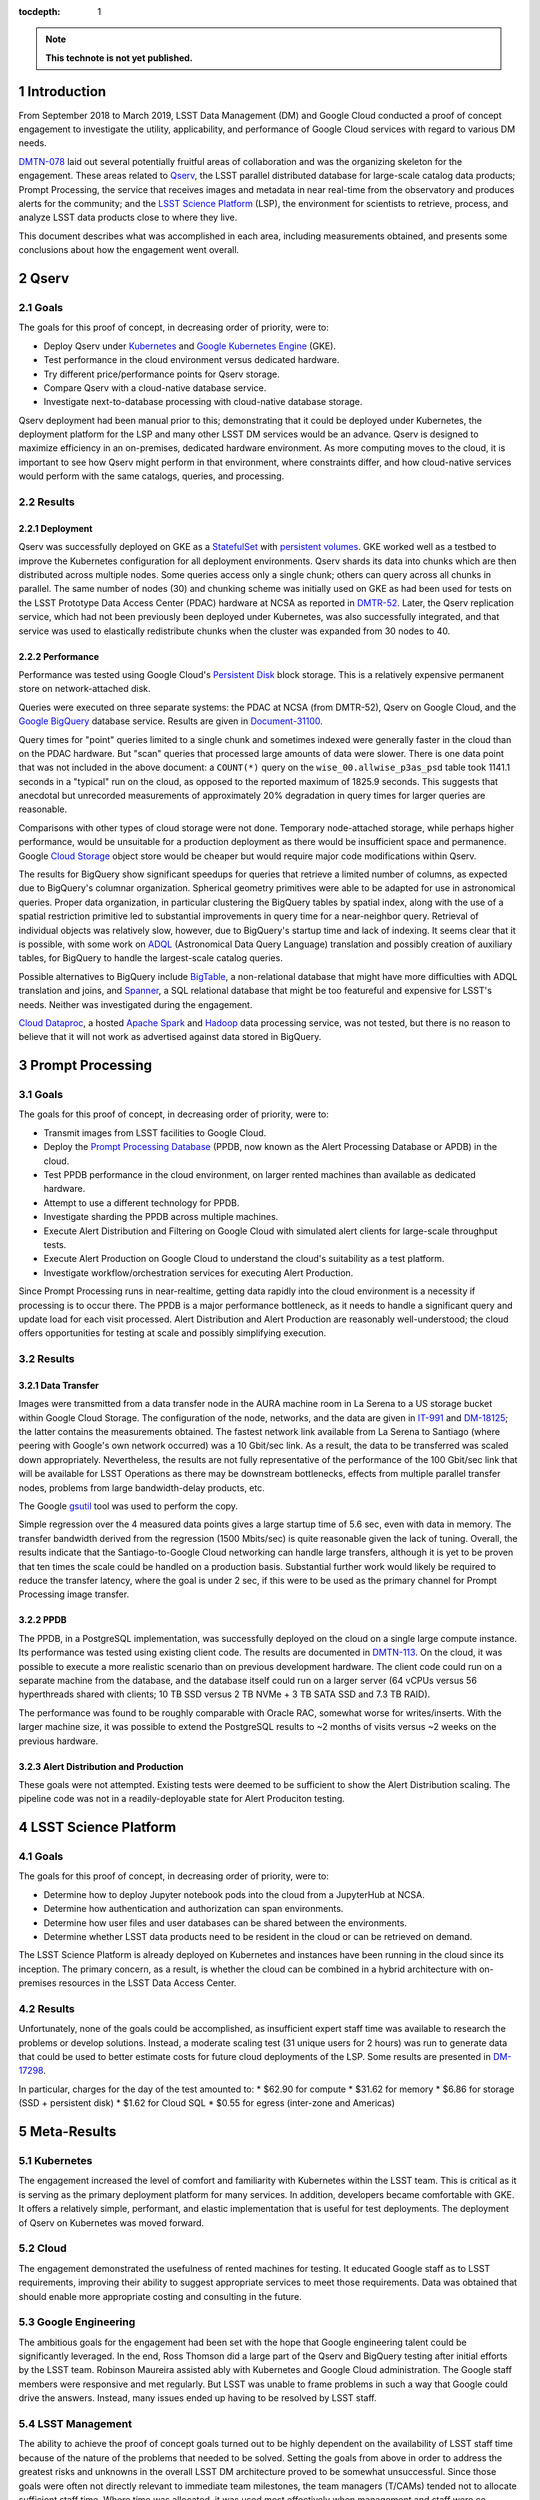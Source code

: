 :tocdepth: 1

.. Please do not modify tocdepth; will be fixed when a new Sphinx theme is shipped.

.. sectnum::

.. TODO: Delete the note below before merging new content to the master branch.

.. note::

   **This technote is not yet published.**

Introduction
============

From September 2018 to March 2019, LSST Data Management (DM) and Google Cloud conducted a proof of concept engagement to investigate the utility, applicability, and performance of Google Cloud services with regard to various DM needs.

`DMTN-078 <https://DMTN-078.lsst.io/>`_ laid out several potentially fruitful areas of collaboration and was the organizing skeleton for the engagement.
These areas related to `Qserv`_, the LSST parallel distributed database for large-scale catalog data products; Prompt Processing, the service that receives images and metadata in near real-time from the observatory and produces alerts for the community; and the `LSST Science Platform`_ (LSP), the environment for scientists to retrieve, process, and analyze LSST data products close to where they live.

.. _Qserv: https://ldm-135.lsst.io/
.. _LSST Science Platform: https://ldm-542.lsst.io/

This document describes what was accomplished in each area, including measurements obtained, and presents some conclusions about how the engagement went overall.

Qserv
=====

Goals
-----

The goals for this proof of concept, in decreasing order of priority, were to:

* Deploy Qserv under `Kubernetes`_ and `Google Kubernetes Engine`_ (GKE).
* Test performance in the cloud environment versus dedicated hardware.
* Try different price/performance points for Qserv storage.
* Compare Qserv with a cloud-native database service.
* Investigate next-to-database processing with cloud-native database storage.

.. _Kubernetes: https://kubernetes.io
.. _Google Kubernetes Engine: https://cloud.google.com/kubernetes-engine/

Qserv deployment had been manual prior to this; demonstrating that it could be deployed under Kubernetes, the deployment platform for the LSP and many other LSST DM services would be an advance.
Qserv is designed to maximize efficiency in an on-premises, dedicated hardware environment.
As more computing moves to the cloud, it is important to see how Qserv might perform in that environment, where constraints differ, and how cloud-native services would perform with the same catalogs, queries, and processing.

Results
-------

Deployment
^^^^^^^^^^

Qserv was successfully deployed on GKE as a `StatefulSet`_ with `persistent volumes`_.
GKE worked well as a testbed to improve the Kubernetes configuration for all deployment environments.
Qserv shards its data into chunks which are then distributed across multiple nodes.
Some queries access only a single chunk; others can query across all chunks in parallel.
The same number of nodes (30) and chunking scheme was initially used on GKE as had been used for tests on the LSST Prototype Data Access Center (PDAC) hardware at NCSA as reported in `DMTR-52 <https://dmtr-52.lsst.io/>`_.
Later, the Qserv replication service, which had not been previously been deployed under Kubernetes, was also successfully integrated, and that service was used to elastically redistribute chunks when the cluster was expanded from 30 nodes to 40.

.. _StatefulSet: https://kubernetes.io/docs/concepts/workloads/controllers/statefulset/
.. _persistent volumes: https://kubernetes.io/docs/concepts/storage/persistent-volumes/

Performance
^^^^^^^^^^^

Performance was tested using Google Cloud's `Persistent Disk`_ block storage.
This is a relatively expensive permanent store on network-attached disk.

.. _Persistent Disk: https://cloud.google.com/persistent-disk/

Queries were executed on three separate systems: the PDAC at NCSA (from DMTR-52), Qserv on Google Cloud, and the `Google BigQuery`_ database service.
Results are given in `Document-31100 <https://ls.st/Document-31100>`_.

.. _Google BigQuery: https://cloud.google.com/bigquery/

Query times for "point" queries limited to a single chunk and sometimes indexed were generally faster in the cloud than on the PDAC hardware.
But "scan" queries that processed large amounts of data were slower.
There is one data point that was not included in the above document: a ``COUNT(*)`` query on the ``wise_00.allwise_p3as_psd`` table took 1141.1 seconds in a "typical" run on the cloud, as opposed to the reported maximum of 1825.9 seconds.
This suggests that anecdotal but unrecorded measurements of approximately 20% degradation in query times for larger queries are reasonable.

Comparisons with other types of cloud storage were not done.
Temporary node-attached storage, while perhaps higher performance, would be unsuitable for a production deployment as there would be insufficient space and permanence.
Google `Cloud Storage`_ object store would be cheaper but would require major code modifications within Qserv.

.. _Cloud Storage: https://cloud.google.com/storage/

The results for BigQuery show significant speedups for queries that retrieve a limited number of columns, as expected due to BigQuery's columnar organization.
Spherical geometry primitives were able to be adapted for use in astronomical queries.
Proper data organization, in particular clustering the BigQuery tables by spatial index, along with the use of a spatial restriction primitive led to substantial improvements in query time for a near-neighbor query.
Retrieval of individual objects was relatively slow, however, due to BigQuery's startup time and lack of indexing.
It seems clear that it is possible, with some work on `ADQL`_ (Astronomical Data Query Language) translation and possibly creation of auxiliary tables, for BigQuery to handle the largest-scale catalog queries.

.. _ADQL: http://www.ivoa.net/documents/latest/ADQL.html

Possible alternatives to BigQuery include `BigTable`_, a non-relational database that might have more difficulties with ADQL translation and joins, and `Spanner`_, a SQL relational database that might be too featureful and expensive for LSST's needs.
Neither was investigated during the engagement.

.. _BigTable: https://cloud.google.com/bigtable/
.. _Spanner: https://cloud.google.com/spanner/

`Cloud Dataproc`_, a hosted `Apache Spark`_ and `Hadoop`_ data processing service, was not tested, but there is no reason to believe that it will not work as advertised against data stored in BigQuery.

.. _Apache Spark: http://spark.apache.org/
.. _Hadoop: http://hadoop.apache.org/
.. _Cloud Dataproc: https://cloud.google.com/dataproc/


Prompt Processing
=================

Goals
-----

The goals for this proof of concept, in decreasing order of priority, were to:

* Transmit images from LSST facilities to Google Cloud.
* Deploy the `Prompt Processing Database`_ (PPDB, now known as the Alert Processing Database or APDB) in the cloud.
* Test PPDB performance in the cloud environment, on larger rented machines than available as dedicated hardware.
* Attempt to use a different technology for PPDB.
* Investigate sharding the PPDB across multiple machines.
* Execute Alert Distribution and Filtering on Google Cloud with simulated alert clients for large-scale throughput tests.
* Execute Alert Production on Google Cloud to understand the cloud's suitability as a test platform.
* Investigate workflow/orchestration services for executing Alert Production.

.. _Prompt Processing Database: https://dmtn-113.lsst.io/

Since Prompt Processing runs in near-realtime, getting data rapidly into the cloud environment is a necessity if processing is to occur there.
The PPDB is a major performance bottleneck, as it needs to handle a significant query and update load for each visit processed.
Alert Distribution and Alert Production are reasonably well-understood; the cloud offers opportunities for testing at scale and possibly simplifying execution.

Results
-------

Data Transfer
^^^^^^^^^^^^^

Images were transmitted from a data transfer node in the AURA machine room in La Serena to a US storage bucket within Google Cloud Storage.
The configuration of the node, networks, and the data are given in `IT-991 <https://ls.st/IT-991>`_ and `DM-18125 <https;//ls.st/DM-18125>`_; the latter contains the measurements obtained.
The fastest network link available from La Serena to Santiago (where peering with Google's own network occurred) was a 10 Gbit/sec link.
As a result, the data to be transferred was scaled down appropriately.
Nevertheless, the results are not fully representative of the performance of the 100 Gbit/sec link that will be available for LSST Operations as there may be downstream bottlenecks, effects from multiple parallel transfer nodes, problems from large bandwidth-delay products, etc.

The Google `gsutil`_ tool was used to perform the copy.

.. _gsutil: https://cloud.google.com/storage/docs/gsutil

Simple regression over the 4 measured data points gives a large startup time of 5.6 sec, even with data in memory.
The transfer bandwidth derived from the regression (1500 Mbits/sec) is quite reasonable given the lack of tuning.
Overall, the results indicate that the Santiago-to-Google Cloud networking can handle large transfers, although it is yet to be proven that ten times the scale could be handled on a production basis.
Substantial further work would likely be required to reduce the transfer latency, where the goal is under 2 sec, if this were to be used as the primary channel for Prompt Processing image transfer.

PPDB
^^^^

The PPDB, in a PostgreSQL implementation, was successfully deployed on the cloud on a single large compute instance.
Its performance was tested using existing client code.
The results are documented in `DMTN-113 <https://dmtn-113.lsst.io/>`_.
On the cloud, it was possible to execute a more realistic scenario than on previous development hardware.
The client code could run on a separate machine from the database, and the database itself could run on a larger server (64 vCPUs versus 56 hyperthreads shared with clients; 10 TB SSD versus 2 TB NVMe + 3 TB SATA SSD and 7.3 TB RAID).

The performance was found to be roughly comparable with Oracle RAC, somewhat worse for writes/inserts.
With the larger machine size, it was possible to extend the PostgreSQL results to ~2 months of visits versus ~2 weeks on the previous hardware.

Alert Distribution and Production
^^^^^^^^^^^^^^^^^^^^^^^^^^^^^^^^^

These goals were not attempted.
Existing tests were deemed to be sufficient to show the Alert Distribution scaling.
The pipeline code was not in a readily-deployable state for Alert Produciton testing.


LSST Science Platform
=====================

Goals
-----

The goals for this proof of concept, in decreasing order of priority, were to:

* Determine how to deploy Jupyter notebook pods into the cloud from a JupyterHub at NCSA.
* Determine how authentication and authorization can span environments.
* Determine how user files and user databases can be shared between the environments.
* Determine whether LSST data products need to be resident in the cloud or can be retrieved on demand.

The LSST Science Platform is already deployed on Kubernetes and instances have been running in the cloud since its inception.
The primary concern, as a result, is whether the cloud can be combined in a hybrid architecture with on-premises resources in the LSST Data Access Center.

Results
-------

Unfortunately, none of the goals could be accomplished, as insufficient expert staff time was available to research the problems or develop solutions.
Instead, a moderate scaling test (31 unique users for 2 hours) was run to generate data that could be used to better estimate costs for future cloud deployments of the LSP.
Some results are presented in `DM-17298 <https://ls.st/DM-17298>`_.

In particular, charges for the day of the test amounted to:
* $62.90 for compute
* $31.62 for memory
* $6.86 for storage (SSD + persistent disk)
* $1.62 for Cloud SQL
* $0.55 for egress (inter-zone and Americas)


Meta-Results
============

Kubernetes
----------

The engagement increased the level of comfort and familiarity with Kubernetes within the LSST team.
This is critical as it is serving as the primary deployment platform for many services.
In addition, developers became comfortable with GKE.
It offers a relatively simple, performant, and elastic implementation that is useful for test deployments.
The deployment of Qserv on Kubernetes was moved forward.

Cloud
-----

The engagement demonstrated the usefulness of rented machines for testing.
It educated Google staff as to LSST requirements, improving their ability to suggest appropriate services to meet those requirements.
Data was obtained that should enable more appropriate costing and consulting in the future.

Google Engineering
------------------

The ambitious goals for the engagement had been set with the hope that Google engineering talent could be significantly leveraged.
In the end, Ross Thomson did a large part of the Qserv and BigQuery testing after initial efforts by the LSST team.
Robinson Maureira assisted ably with Kubernetes and Google Cloud administration.
The Google staff members were responsive and met regularly.
But LSST was unable to frame problems in such a way that Google could drive the answers.
Instead, many issues ended up having to be resolved by LSST staff.

LSST Management
---------------

The ability to achieve the proof of concept goals turned out to be highly dependent on the availability of LSST staff time because of the nature of the problems that needed to be solved.
Setting the goals from above in order to address the greatest risks and unknowns in the overall LSST DM architecture proved to be somewhat unsuccessful.
Since those goals were often not directly relevant to immediate team milestones, the team managers (T/CAMs) tended not to allocate sufficient staff time.
Where time was allocated, it was used most effectively when management and staff were co-located.
Note that almost all significant progress occurred with people that the engagement manager (Vaikunth Thukral) could talk to on a face-to-face basis every week.

.. .. rubric:: References

.. Make in-text citations with: :cite:`bibkey`.

.. .. bibliography:: local.bib lsstbib/books.bib lsstbib/lsst.bib lsstbib/lsst-dm.bib lsstbib/refs.bib lsstbib/refs_ads.bib
..    :style: lsst_aa
